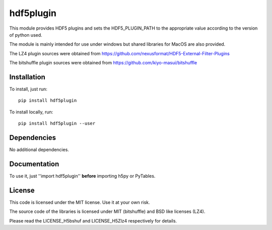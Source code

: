 hdf5plugin
==========

This module provides HDF5 plugins and sets the HDF5_PLUGIN_PATH to the appropriate value according to the version of python used.

The module is mainly intended for use under windows but shared libraries for MacOS are also provided.

The LZ4 plugin sources were obtained from https://github.com/nexusformat/HDF5-External-Filter-Plugins

The bitshuffle plugin sources were obtained from https://github.com/kiyo-masui/bitshuffle


Installation
------------

To install, just run::

     pip install hdf5plugin

To install locally, run::

     pip install hdf5plugin --user

Dependencies
------------

No additional dependencies.

Documentation
-------------

To use it, just ''import hdf5plugin'' **before** importing h5py or PyTables.

License
-------

This code is licensed under the MIT license. Use it at your own risk.

The source code of the libraries is licensed under MIT (bitshuffle) and BSD like licenses (LZ4).

Please read the LICENSE_H5bshuf and LICENSE_H5Zlz4 respectively for details.

